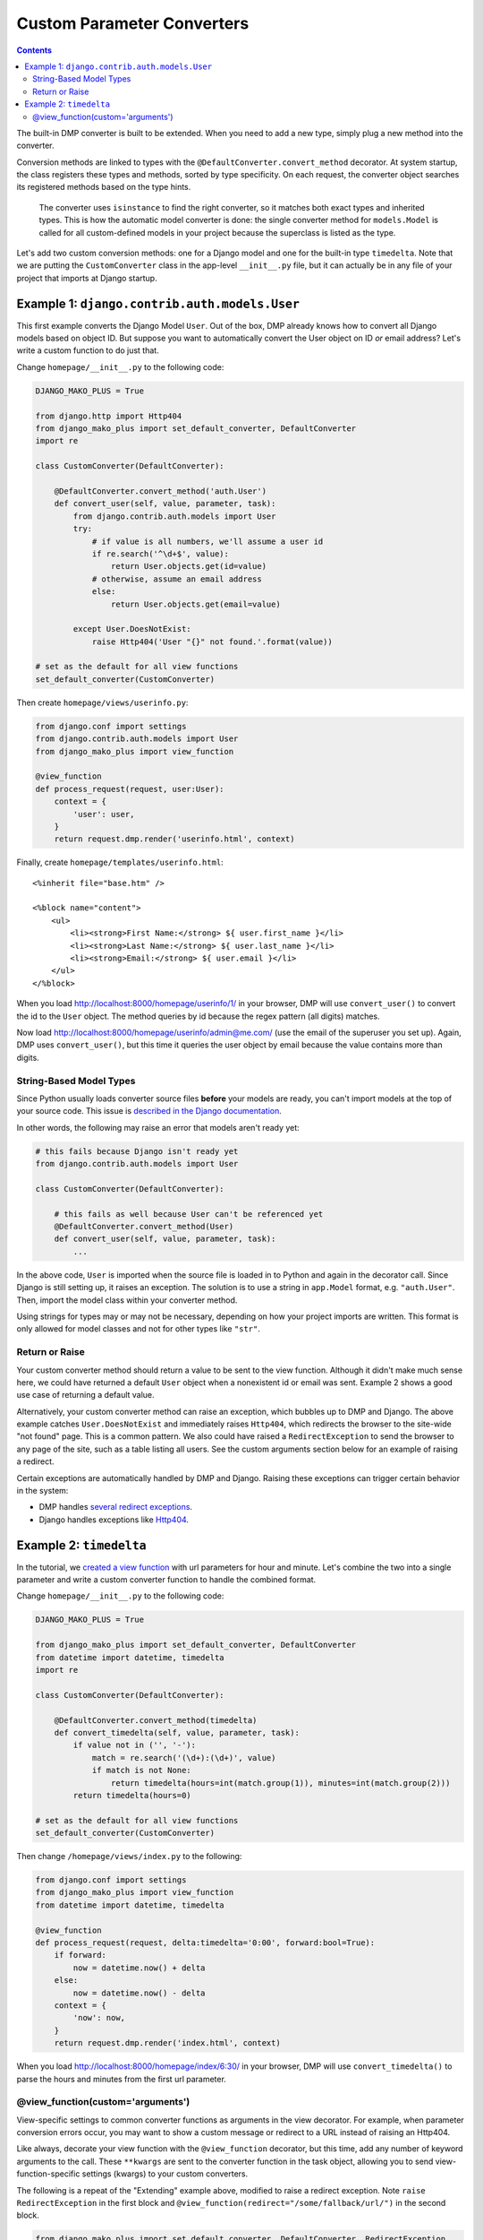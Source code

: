 Custom Parameter Converters
--------------------------------------

.. contents::
    :depth: 2

The built-in DMP converter is built to be extended.  When you need to add a new type, simply plug a new method into the converter.

Conversion methods are linked to types with the ``@DefaultConverter.convert_method`` decorator.  At system startup, the class registers these types and methods, sorted by type specificity.  On each request, the converter object searches its registered methods based on the type hints.

    The converter uses ``isinstance`` to find the right converter, so it matches both exact types and inherited types.  This is how the automatic model converter is done: the single converter method for ``models.Model`` is called for all custom-defined models in your project because the superclass is listed as the type.

Let's add two custom conversion methods: one for a Django model and one for the built-in type ``timedelta``.  Note that we are putting the ``CustomConverter`` class in the app-level ``__init__.py`` file, but it can actually be in any file of your project that imports at Django startup.

Example 1: ``django.contrib.auth.models.User``
~~~~~~~~~~~~~~~~~~~~~~~~~~~~~~~~~~~~~~~~~~~~~~~~~~~~~~

This first example converts the Django Model ``User``.  Out of the box, DMP already knows how to convert all Django models based on object ID.  But suppose you want to automatically convert the User object on ID *or* email address?  Let's write a custom function to do just that.

Change ``homepage/__init__.py`` to the following code:

.. code:: python

    DJANGO_MAKO_PLUS = True

    from django.http import Http404
    from django_mako_plus import set_default_converter, DefaultConverter
    import re

    class CustomConverter(DefaultConverter):

        @DefaultConverter.convert_method('auth.User')
        def convert_user(self, value, parameter, task):
            from django.contrib.auth.models import User
            try:
                # if value is all numbers, we'll assume a user id
                if re.search('^\d+$', value):
                    return User.objects.get(id=value)
                # otherwise, assume an email address
                else:
                    return User.objects.get(email=value)

            except User.DoesNotExist:
                raise Http404('User "{}" not found.'.format(value))

    # set as the default for all view functions
    set_default_converter(CustomConverter)

Then create ``homepage/views/userinfo.py``:

.. code:: python

    from django.conf import settings
    from django.contrib.auth.models import User
    from django_mako_plus import view_function

    @view_function
    def process_request(request, user:User):
        context = {
            'user': user,
        }
        return request.dmp.render('userinfo.html', context)

Finally, create ``homepage/templates/userinfo.html``:

::

    <%inherit file="base.htm" />

    <%block name="content">
        <ul>
            <li><strong>First Name:</strong> ${ user.first_name }</li>
            <li><strong>Last Name:</strong> ${ user.last_name }</li>
            <li><strong>Email:</strong> ${ user.email }</li>
        </ul>
    </%block>

When you load http://localhost:8000/homepage/userinfo/1/ in your browser, DMP will use ``convert_user()`` to convert the id to the ``User`` object.  The method queries by id because the regex pattern (all digits) matches.

Now load http://localhost:8000/homepage/userinfo/admin@me.com/ (use the email of the superuser you set up).  Again, DMP uses ``convert_user()``, but this time it queries the user object by email because the value contains more than digits.

String-Based Model Types
++++++++++++++++++++++++++++++

Since Python usually loads converter source files **before** your models are ready, you can't import models at the top of your source code.  This issue is `described in the Django documentation <https://docs.djangoproject.com/en/dev/ref/models/fields/#module-django.db.models.fields.related>`_.

In other words, the following may raise an error that models aren't ready yet:


.. code:: python

    # this fails because Django isn't ready yet
    from django.contrib.auth.models import User

    class CustomConverter(DefaultConverter):

        # this fails as well because User can't be referenced yet
        @DefaultConverter.convert_method(User)
        def convert_user(self, value, parameter, task):
            ...

In the above code, ``User`` is imported when the source file is loaded in to Python and again in the decorator call.  Since Django is still setting up, it raises an exception.  The solution is to use a string in ``app.Model`` format, e.g. ``"auth.User"``.  Then, import the model class within your converter method.

Using strings for types may or may not be necessary, depending on how your project imports are written.  This format is only allowed for model classes and not for other types like ``"str"``.

Return or Raise
+++++++++++++++++++++++++++++++

Your custom converter method should return a value to be sent to the view function.  Although it didn't make much sense here, we could have returned a default ``User`` object when a nonexistent id or email was sent.  Example 2 shows a good use case of returning a default value.

Alternatively, your custom converter method can raise an exception, which bubbles up to DMP and Django.  The above example catches ``User.DoesNotExist`` and immediately raises ``Http404``, which redirects the browser to the site-wide "not found" page.  This is a common pattern.  We also could have raised a ``RedirectException`` to send the browser to any page of the site, such as a table listing all users.  See the custom arguments section below for an example of raising a redirect.

Certain exceptions are automatically handled by DMP and Django.  Raising these exceptions can trigger certain behavior in the system:

* DMP handles `several redirect exceptions <topics_redirecting.html>`_.
* Django handles exceptions like `Http404 <https://docs.djangoproject.com/en/dev/topics/http/views/#the-http404-exception>`_.

Example 2: ``timedelta``
~~~~~~~~~~~~~~~~~~~~~~~~~~~~~~~~~~~~~~~~~~~~

In the tutorial, we `created a view function <tutorial_urlparams.html#adding-type-hints>`_ with url parameters for hour and minute.  Let's combine the two into a single parameter and write a custom converter function to handle the combined format.

Change ``homepage/__init__.py`` to the following code:

.. code:: python

    DJANGO_MAKO_PLUS = True

    from django_mako_plus import set_default_converter, DefaultConverter
    from datetime import datetime, timedelta
    import re

    class CustomConverter(DefaultConverter):

        @DefaultConverter.convert_method(timedelta)
        def convert_timedelta(self, value, parameter, task):
            if value not in ('', '-'):
                match = re.search('(\d+):(\d+)', value)
                if match is not None:
                    return timedelta(hours=int(match.group(1)), minutes=int(match.group(2)))
            return timedelta(hours=0)

    # set as the default for all view functions
    set_default_converter(CustomConverter)

Then change ``/homepage/views/index.py`` to the following:

.. code:: python

    from django.conf import settings
    from django_mako_plus import view_function
    from datetime import datetime, timedelta

    @view_function
    def process_request(request, delta:timedelta='0:00', forward:bool=True):
        if forward:
            now = datetime.now() + delta
        else:
            now = datetime.now() - delta
        context = {
            'now': now,
        }
        return request.dmp.render('index.html', context)

When you load http://localhost:8000/homepage/index/6:30/ in your browser, DMP will use ``convert_timedelta()`` to parse the hours and minutes from the first url parameter.

@view_function(custom='arguments')
+++++++++++++++++++++++++++++++++++++

View-specific settings to common converter functions as arguments in the view decorator.  For example, when parameter conversion errors occur, you may want to show a custom message or redirect to a URL instead of raising an Http404.

Like always, decorate your view function with the ``@view_function`` decorator, but this time, add any number of keyword arguments to the call.   These ``**kwargs`` are sent to the converter function in the task object, allowing you to send view-function-specific settings (kwargs) to your custom converters.

The following is a repeat of the "Extending" example above, modified to raise a redirect exception.  Note ``raise RedirectException`` in the first block and ``@view_function(redirect="/some/fallback/url/")`` in the second block.

.. code:: python

    from django_mako_plus import set_default_converter, DefaultConverter, RedirectException
    from datetime import datetime, timedelta
    import re

    class CustomConverter(DefaultConverter):

        @DefaultConverter.convert_method(timedelta)
        def convert_timedelta(self, value, parameter, task):
            if value not in ('', '-'):
                match = re.search('(\d+):(\d+)', value)
                if match is not None:
                    return timedelta(hours=int(match.group(1)), minutes=int(match.group(2)))
                else:
                    raise RedirectException(task.kwargs['redirect'])
            return timedelta(hours=0)

    # set as the default for all view functions
    set_default_converter(CustomConverter)

.. code:: python

    from django.conf import settings
    from django_mako_plus import view_function
    from datetime import datetime, timedelta

    @view_function(redirect="/some/fallback/url/")
    def process_request(request, delta:timedelta='0:00', forward:bool=True):
        if forward:
            now = datetime.now() + delta
        else:
            now = datetime.now() - delta
        context = {
            'now': now,
        }
        return request.dmp.render('index.html', context)

In summary, adding keyword arguments to ``@view_function(...)`` allows you set values *per view function*, which enables common converter functions to contain per-function logic.

Replacing the Default Converter
^^^^^^^^^^^^^^^^^^^^^^^^^^^^^^^^^

If the default converter class doesn't work for you, or if one of your view functions needs special conversion, send a custom function to the ``@view_function`` decorator.  Converters can be any callable, including functions, lambdas, or classes that define ``__call__``.

Conversion functions have the following signature and parameters:

``def convert(value, parameter, task):``

* ``value`` - The value from the urlparams.  This is always a string, even if the empty string (never None).
* ``parameter`` - An object containing the name, poosition, type hint, default value, and other information about the parameter.
* ``task`` - An object containing meta-information about the current conversion task, including the request object, the view function module, view function reference, and converter function being run.

In most cases, ``value`` and ``parameter.type`` are all you need to make a converter function.  Let's create a basic function to handle our types:

.. code:: python

    from django.conf import settings
    from django_mako_plus import view_function, view_parameter
    from datetime import datetime, timedelta
    import re

    def convert(value, parameter, task):
        if isinstance(value, parameter.type):  # already the right type (from a default)?
            return value
        elif parameter.type is timedelta:      # converting to a timedelta?
            if value not in ('', '-'):
                match = re.search('(\d+):(\d+)', value)
                if match is not None:
                    return timedelta(hours=int(match.group(1)), minutes=int(match.group(2)))
            return None
        elif parameter.type is bool:           # converting to a bool?
            return value == '+'
        return value

    @view_function(converter=convert)
    def process_request(request, delta:timedelta='0:00', forward:bool=True):
        if forward:
            now = datetime.now() + delta
        else:
            now = datetime.now() - delta
        context = {
            'now': now,
        }
        return request.dmp.render('index.html', context)

In this case, the converter is called twice: once for ``delta`` and once for ``forward``.  This will happen *even if the URL is too short*.  Consider how the following URLs would be handled:

+---------------------------------------------------+-------------------------------------------------------------------------------+
| ``http://localhost:8000/homepage/index/6:30/T/``  | | ``convert('6:30', ...)`` is called for the ``delta`` parameter.             |
|                                                   | | ``convert('T', ...)`` is called for the ``forward`` parameter.              |
+---------------------------------------------------+-------------------------------------------------------------------------------+
| ``http://localhost:8000/homepage/index/6:30/T/1`` | | ``convert('6:30', ...)`` is called for the ``delta`` parameter.             |
|                                                   | | ``convert('T', ...)`` is called for the ``forward`` parameter.              |
|                                                   |    (the last parameter, "1", is ignored because not in the function signature |
+---------------------------------------------------+-------------------------------------------------------------------------------+
| ``http://localhost:8000/homepage/index/00:00/``   | | ``convert('00:00', ...)`` is called for the ``delta`` parameter.            |
|                                                   | | ``convert(True, ...)`` is called for the ``forward`` parameter              |
|                                                   |    (using the default in the function signature).                             |
+---------------------------------------------------+-------------------------------------------------------------------------------+
| ``http://localhost:8000/homepage/index/``         | | ``convert('0:00', ...)`` is called for the ``delta`` parameter              |
|                                                   |    (using the default in the function signature).                             |
|                                                   | | ``convert(True, ...)`` is called for the ``forward`` parameter              |
|                                                   |    (using the default in the function signature).                             |
+---------------------------------------------------+-------------------------------------------------------------------------------+